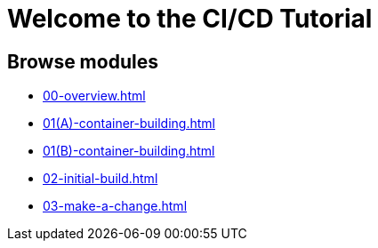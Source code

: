 = Welcome to the CI/CD Tutorial
:page-layout: home
:!sectids:

== Browse modules

[.tile]
* xref:00-overview.adoc[]
* xref:01(A)-container-building.adoc[]
* xref:01(B)-container-building.adoc[]
* xref:02-initial-build.adoc[]
* xref:03-make-a-change.adoc[]
